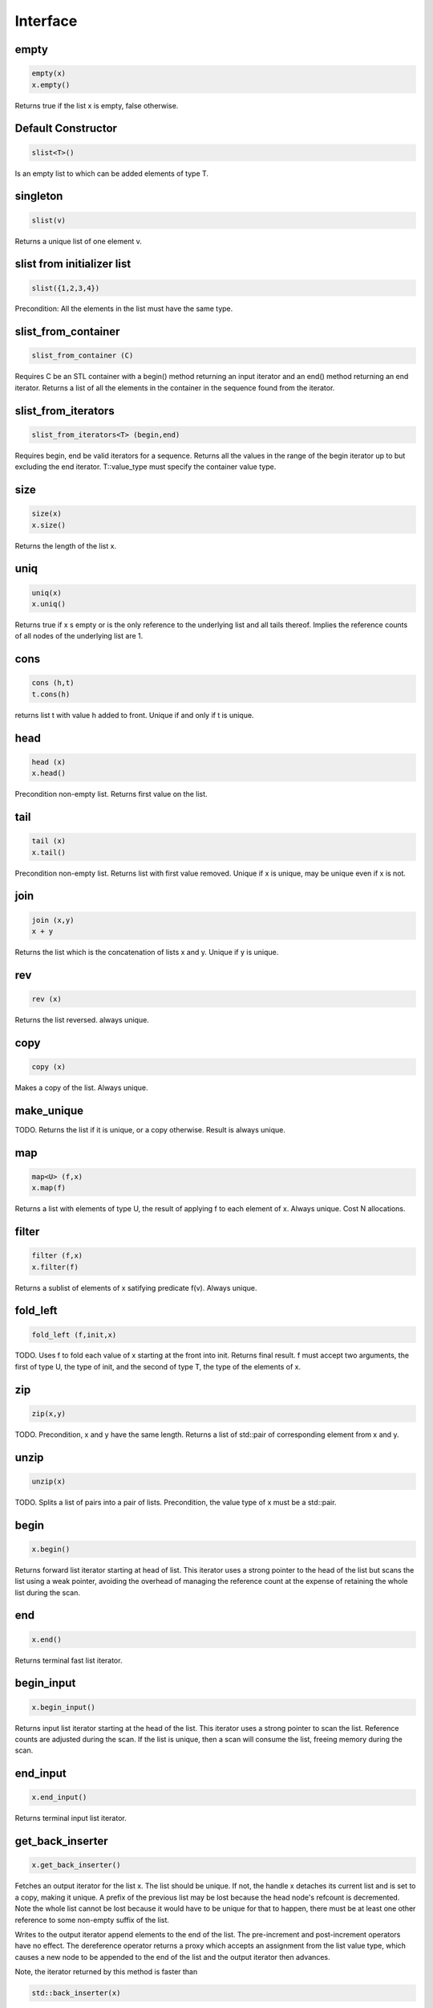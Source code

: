 Interface
=========

empty
-----

.. code-block:: c++

  empty(x)
  x.empty()

Returns true if the list x is empty, false otherwise.


Default Constructor
-------------------

.. code-block:: c++

  slist<T>()


Is an empty list to which can be added elements of type T.

singleton
---------

.. code-block:: c++

  slist(v)

Returns a unique list of one element v.

slist from initializer list
---------------------------

.. code-block:: c++

  slist({1,2,3,4})

Precondition: All the elements in the list must have the same type.




slist_from_container
--------------------

.. code-block:: c++

  slist_from_container (C)

Requires C be an STL container with a begin() method returning
an input iterator and an end() method returning an end iterator.
Returns a list of all the elements in the container in the sequence
found from the iterator.

slist_from_iterators
--------------------

.. code-block:: c++

  slist_from_iterators<T> (begin,end)

Requires begin, end be valid iterators for a sequence.
Returns all the values in the range of the begin iterator
up to but excluding the end iterator. T::value_type must specify
the container value type.


size
----

.. code-block:: c++

 size(x)
 x.size()

Returns the length of the list x.

uniq
----

.. code-block:: c++

 uniq(x)
 x.uniq()

Returns true if x s empty or is the only reference to the underlying list
and all tails thereof. Implies the reference counts of all nodes
of the underlying list are 1.

cons
----

.. code-block:: c++

  cons (h,t)
  t.cons(h)

returns list t with value h added to front. Unique if and only if t is unique.

head
----

.. code-block:: c++

  head (x)
  x.head()

Precondition non-empty list. Returns first value on the list.

tail
----

.. code-block:: c++

  tail (x)
  x.tail()

Precondition non-empty list. Returns list with first value removed.
Unique if x is unique, may be unique even if x is not.


join
----

.. code-block:: c++

  join (x,y)
  x + y

Returns the list which is the concatenation of lists x and y.
Unique if y is unique.

rev
---

.. code-block:: c++

  rev (x)

Returns the list reversed. always unique.

copy
----

.. code-block:: c++

  copy (x)

Makes a copy of the list. Always unique.

make_unique
-----------

TODO.
Returns the list if it is unique, or a copy otherwise.
Result is always unique.


map
---

.. code-block:: c++

  map<U> (f,x)
  x.map(f)

Returns a list with elements of type U, the result of applying
f to each element of x. Always unique. Cost N allocations.

filter
------

.. code-block:: c++

  filter (f,x)
  x.filter(f)

Returns a sublist of elements of x satifying predicate f(v).
Always unique.

fold_left
---------

.. code-block:: c++

  fold_left (f,init,x)

TODO.
Uses f to fold each value of x starting at the front into init.
Returns final result. f must accept two arguments,
the first of type U, the type of init, and the second
of type T, the type of the elements of x.

zip
---

.. code-block:: c++

  zip(x,y)

TODO.
Precondition, x and y have the same length. Returns a list of
std::pair of corresponding element from x and y.

unzip
-----

.. code-block:: c++

  unzip(x)

TODO.
Splits a list of pairs into a pair of lists. Precondition, the
value type of x must be a std::pair.

begin
-----

.. code-block:: c++

 x.begin()

Returns forward list iterator starting at head of list.
This iterator uses a strong pointer to the head of the list
but scans the list using a weak pointer, avoiding the overhead
of managing the reference count at the expense of retaining
the whole list during the scan.
 
end
---

.. code-block:: c++

 x.end()

Returns terminal fast list iterator.

begin_input
-----------

.. code-block:: c++

 x.begin_input()

Returns input list iterator starting at the head of the list.
This iterator uses a strong pointer to scan the list.
Reference counts are adjusted during the scan. If the list
is unique, then a scan will consume the list, freeing memory
during the scan.

 
end_input
---------

.. code-block:: c++

 x.end_input()

Returns terminal input list iterator.

get_back_inserter
-----------------

.. code-block:: c++

 x.get_back_inserter()

Fetches an output iterator for the list x.
The list should be unique. If not, the handle x 
detaches its current list and is set to a copy,
making it unique. A prefix of the previous list may
be lost because the head node's refcount is decremented.
Note the whole list cannot be lost because it would have to be
unique for that to happen, there must be at least one other reference
to some non-empty suffix of the list.

Writes to the output iterator append elements to the end of the list.
The pre-increment and post-increment operators have no effect.
The dereference operator returns a proxy which accepts an assignment
from the list value type, which causes a new node to be appended
to the end of the list and the output iterator then advances.

Note, the iterator returned by this method is faster than

.. code-block:: c++

  std::back_inserter(x)

however at present it is not fully safe. If the iterator is retained
and the list shared, subsequent insertions will also be shared.



push_front
----------

.. code-block:: c++

  x.push_front(v);

Sematically equivalent to

.. code-block:: c++

  x = x.cons(v);

Returns a reference to x.

push_back
---------

.. code-block:: c++

  x.push_back(v);

Sematically equivalent to

.. code-block:: c++

  x = x + v;

Returns a reference to x.




